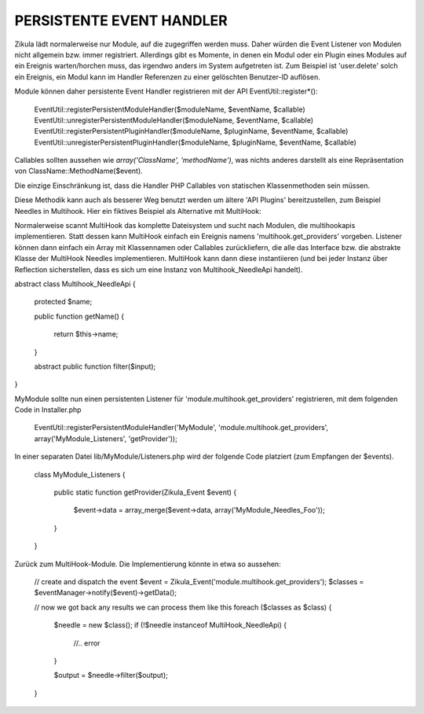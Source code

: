 PERSISTENTE EVENT HANDLER
-------------------------
Zikula lädt normalerweise nur Module, auf die zugegriffen werden muss. Daher würden die
Event Listener von Modulen nicht allgemein bzw. immer registriert.
Allerdings gibt es Momente, in denen ein Modul oder ein Plugin eines Modules auf ein Ereignis
warten/horchen muss, das irgendwo anders im System aufgetreten ist. Zum Beispiel ist 'user.delete'
solch ein Ereignis, ein Modul kann im Handler Referenzen zu einer gelöschten Benutzer-ID auflösen.

Module können daher persistente Event Handler registrieren mit der API EventUtil::register*():

    EventUtil::registerPersistentModuleHandler($moduleName, $eventName, $callable)
    EventUtil::unregisterPersistentModuleHandler($moduleName, $eventName, $callable)
    EventUtil::registerPersistentPluginHandler($moduleName, $pluginName, $eventName, $callable)
    EventUtil::unregisterPersistentPluginHandler($moduleName, $pluginName, $eventName, $callable)

Callables sollten aussehen wie `array('ClassName', 'methodName')`, was nichts anderes darstellt als
eine Repräsentation von ClassName::MethodName($event).

Die einzige Einschränkung ist, dass die Handler PHP Callables von statischen Klassenmethoden sein müssen.

Diese Methodik kann auch als besserer Weg benutzt werden um ältere 'API Plugins' bereitzustellen, zum Beispiel
Needles in Multihook. Hier ein fiktives Beispiel als Alternative mit MultiHook:

Normalerweise scannt MultiHook das komplette Dateisystem und sucht nach Modulen, die multihookapis implementieren.
Statt dessen kann MultiHook einfach ein Ereignis namens 'multihook.get_providers' vorgeben.
Listener können dann einfach ein Array mit Klassennamen oder Callables zurückliefern, die alle
das Interface bzw. die abstrakte Klasse der MultiHook Needles implementieren.
MultiHook kann dann diese instantiieren (und bei jeder Instanz über Reflection sicherstellen, dass es sich
um eine Instanz von Multihook_NeedleApi handelt).

abstract class Multihook_NeedleApi
{
    protected $name;

    public function getName()
    {
        return $this->name;
    }

    abstract public function filter($input);
}

MyModule sollte nun einen persistenten Listener für 'module.multihook.get_providers' registrieren, mit dem folgenden
Code in Installer.php

    EventUtil::registerPersistentModuleHandler('MyModule', 'module.multihook.get_providers', array('MyModule_Listeners', 'getProvider'));

In einer separaten Datei lib/MyModule/Listeners.php wird der folgende Code platziert (zum Empfangen der $events).

    class MyModule_Listeners
    {
        public static function getProvider(Zikula_Event $event)
        {
            $event->data = array_merge($event->data, array('MyModule_Needles_Foo'));
        }
    }

Zurück zum MultiHook-Module. Die Implementierung könnte in etwa so aussehen:

    // create and dispatch the event
    $event = Zikula_Event('module.multihook.get_providers');
    $classes = $eventManager->notify($event)->getData();

    // now we got back any results we can process them like this
    foreach ($classes as $class) {
        $needle = new $class();
        if (!$needle instanceof MultiHook_NeedleApi) {
            //.. error
        }

        $output = $needle->filter($output);
    }

